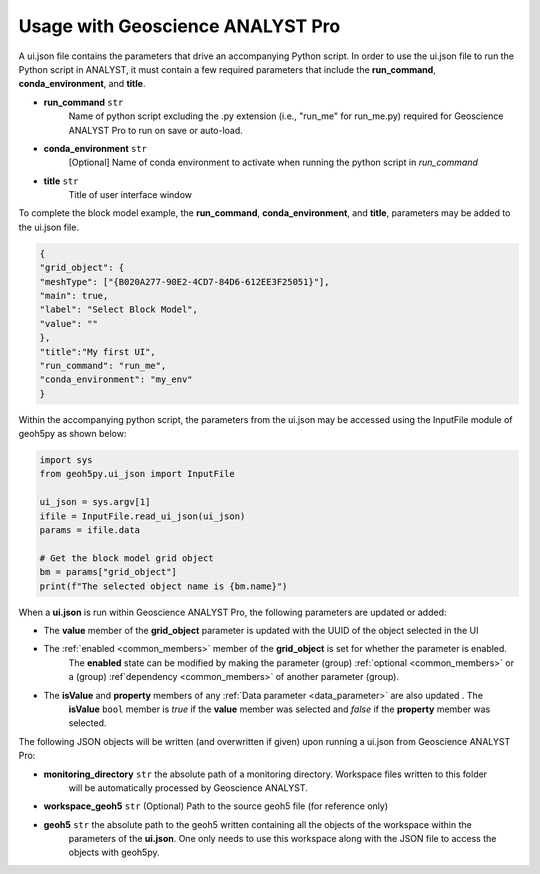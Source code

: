 Usage with Geoscience ANALYST Pro
^^^^^^^^^^^^^^^^^^^^^^^^^^^^^^^^^
A ui.json file contains the parameters that drive an accompanying Python script.  In order to use the ui.json file to
run the Python script in ANALYST, it must contain a few required parameters that include the **run_command**,
**conda_environment**, and **title**.

- **run_command** ``str``
    Name of python script excluding the .py extension (i.e., "run_me" for run_me.py) required for Geoscience ANALYST Pro
    to run on save or auto-load.
- **conda_environment** ``str``
    [Optional] Name of conda environment to activate when running the python script in *run_command*
- **title** ``str``
    Title of user interface window

To complete the block model example, the **run_command**, **conda_environment**, and **title**, parameters may be added
to the ui.json file.

.. code-block:: json

    {
    "grid_object": {
    "meshType": ["{B020A277-90E2-4CD7-84D6-612EE3F25051}"],
    "main": true,
    "label": "Select Block Model",
    "value": ""
    },
    "title":"My first UI",
    "run_command": "run_me",
    "conda_environment": "my_env"
    }

.. figure:: ./images/block_model_uijson.png

Within the accompanying python script, the parameters from the ui.json may be accessed using the InputFile module of
geoh5py as shown below:

.. code-block:: python

    import sys
    from geoh5py.ui_json import InputFile

    ui_json = sys.argv[1]
    ifile = InputFile.read_ui_json(ui_json)
    params = ifile.data

    # Get the block model grid object
    bm = params["grid_object"]
    print(f"The selected object name is {bm.name}")


.. figure:: ./images/block_model_output.png

When a **ui.json** is run within Geoscience ANALYST Pro, the following parameters are updated or added:

- The **value** member of the **grid_object** parameter is updated with the UUID of the object selected in the UI
- The :ref:`enabled <common_members>` member of the **grid_object** is set for whether the parameter is enabled.
    The **enabled** state can be modified by making the parameter (group) :ref:`optional <common_members>` or a (group)
    :ref`dependency <common_members>` of another parameter (group).
- The **isValue** and **property** members of any :ref:`Data parameter <data_parameter>` are also updated . The
    **isValue** ``bool`` member is *true* if the **value** member was selected and *false* if the **property** member
    was selected.

The following JSON objects will be written (and overwritten if given) upon running a ui.json from Geoscience ANALYST Pro:

- **monitoring_directory** ``str`` the absolute path of a monitoring directory. Workspace files written to this folder
    will be automatically processed by Geoscience ANALYST.
- **workspace_geoh5** ``str`` (Optional) Path to the source geoh5 file (for reference only)
- **geoh5** ``str`` the absolute path to the geoh5 written containing all the objects of the workspace within the
    parameters of the **ui.json**. One only needs to use this workspace along with the JSON file to access the objects
    with geoh5py.
